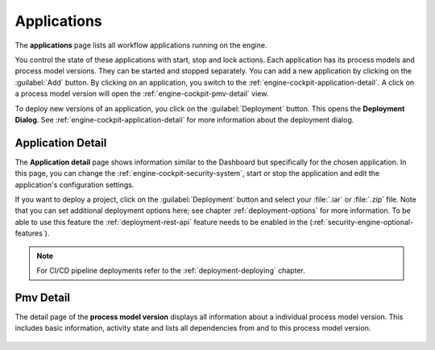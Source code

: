 .. _engine-cockpit-application:

Applications
------------

The **applications** page lists all workflow applications running on the engine. 

You control the state of these applications with start, stop and lock actions.
Each application has its process models and process model versions. They can be
started and stopped separately. You can add a new application by clicking on the
:guilabel:`Add` button. By clicking on an application, you switch to the
:ref:`engine-cockpit-application-detail`. A click on a process model version will
open the :ref:`engine-cockpit-pmv-detail` view.

To deploy new versions of an application, you click on the :guilabel:`Deployment`
button. This opens the **Deployment Dialog**. See
:ref:`engine-cockpit-application-detail` for more information about the deployment
dialog.

.. figure:: /_images/engine-cockpit/engine-cockpit-applications.png


.. _engine-cockpit-application-detail:

Application Detail
^^^^^^^^^^^^^^^^^^

The **Application detail** page shows information similar to the Dashboard
but specifically for the chosen application. In this page, you can change the 
:ref:`engine-cockpit-security-system`, start or stop the
application and edit the application's configuration settings.

If you want to deploy a project, click on the :guilabel:`Deployment` button and select
your :file:`.iar` or :file:`.zip` file. Note that you can set additional deployment
options here; see chapter :ref:`deployment-options` for more information. To be able to
use this feature the :ref:`deployment-rest-api` feature needs to be enabled in the
(:ref:`security-engine-optional-features`).

.. note:: 
    For CI/CD pipeline deployments refer to the :ref:`deployment-deploying`
    chapter.

.. figure:: /_images/engine-cockpit/engine-cockpit-application-detail.png


.. _engine-cockpit-pmv-detail:

Pmv Detail
^^^^^^^^^^

The detail page of the **process model version** displays all information
about a individual process model version. This includes basic information, 
activity state and lists all dependencies from and to this process model version.

.. figure:: /_images/engine-cockpit/engine-cockpit-pmv-detail.png


